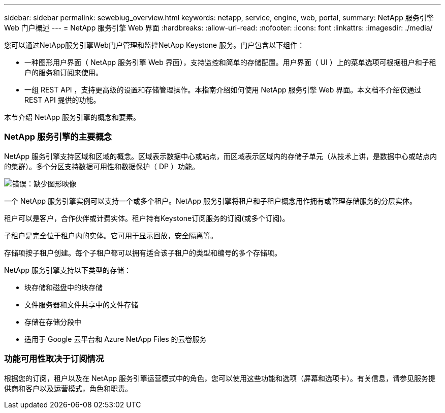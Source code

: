 ---
sidebar: sidebar 
permalink: sewebiug_overview.html 
keywords: netapp, service, engine, web, portal, 
summary: NetApp 服务引擎 Web 门户概述 
---
= NetApp 服务引擎 Web 界面
:hardbreaks:
:allow-uri-read: 
:nofooter: 
:icons: font
:linkattrs: 
:imagesdir: ./media/


[role="lead"]
您可以通过NetApp服务引擎Web门户管理和监控NetApp Keystone 服务。门户包含以下组件：

* 一种图形用户界面（ NetApp 服务引擎 Web 界面），支持监控和简单的存储配置。用户界面（ UI ）上的菜单选项可根据租户和子租户的服务和订阅来使用。
* 一组 REST API ，支持更高级的设置和存储管理操作。本指南介绍如何使用 NetApp 服务引擎 Web 界面。本文档不介绍仅通过 REST API 提供的功能。


本节介绍 NetApp 服务引擎的概念和要素。



=== NetApp 服务引擎的主要概念

NetApp 服务引擎支持区域和区域的概念。区域表示数据中心或站点，而区域表示区域内的存储子单元（从技术上讲，是数据中心或站点内的集群）。多个分区支持数据可用性和数据保护（ DP ）功能。

image:sewebiug_image1.png["错误：缺少图形映像"]

一个 NetApp 服务引擎实例可以支持一个或多个租户。NetApp 服务引擎将租户和子租户概念用作拥有或管理存储服务的分层实体。

租户可以是客户，合作伙伴或计费实体。租户持有Keystone订阅服务的订阅(或多个订阅)。

子租户是完全位于租户内的实体。它可用于显示回放，安全隔离等。

存储项按子租户创建。每个子租户都可以拥有适合该子租户的类型和编号的多个存储项。

NetApp 服务引擎支持以下类型的存储：

* 块存储和磁盘中的块存储
* 文件服务器和文件共享中的文件存储
* 存储在存储分段中
* 适用于 Google 云平台和 Azure NetApp Files 的云卷服务




=== 功能可用性取决于订阅情况

根据您的订阅，租户以及在 NetApp 服务引擎运营模式中的角色，您可以使用这些功能和选项（屏幕和选项卡）。有关信息，请参见服务提供商和客户以及运营模式，角色和职责。

